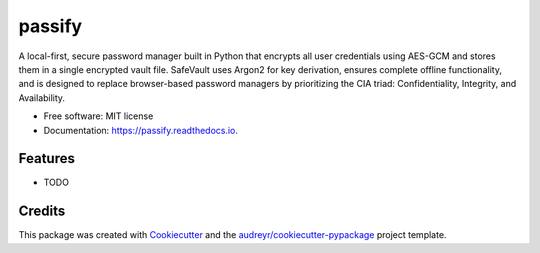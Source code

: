 =======
passify
=======


.. image:: https://img.shields.io/pypi/v/passify.svg
        :target: https://pypi.python.org/pypi/passify

.. image:: https://img.shields.io/travis/dylankress/passify.svg
        :target: https://travis-ci.com/dylankress/passify

.. image:: https://readthedocs.org/projects/passify/badge/?version=latest
        :target: https://passify.readthedocs.io/en/latest/?version=latest
        :alt: Documentation Status




A local-first, secure password manager built in Python that encrypts all user credentials using AES-GCM and stores them in a single encrypted vault file. SafeVault uses Argon2 for key derivation, ensures complete offline functionality, and is designed to replace browser-based password managers by prioritizing the CIA triad: Confidentiality, Integrity, and Availability.


* Free software: MIT license
* Documentation: https://passify.readthedocs.io.


Features
--------

* TODO

Credits
-------

This package was created with Cookiecutter_ and the `audreyr/cookiecutter-pypackage`_ project template.

.. _Cookiecutter: https://github.com/audreyr/cookiecutter
.. _`audreyr/cookiecutter-pypackage`: https://github.com/audreyr/cookiecutter-pypackage
